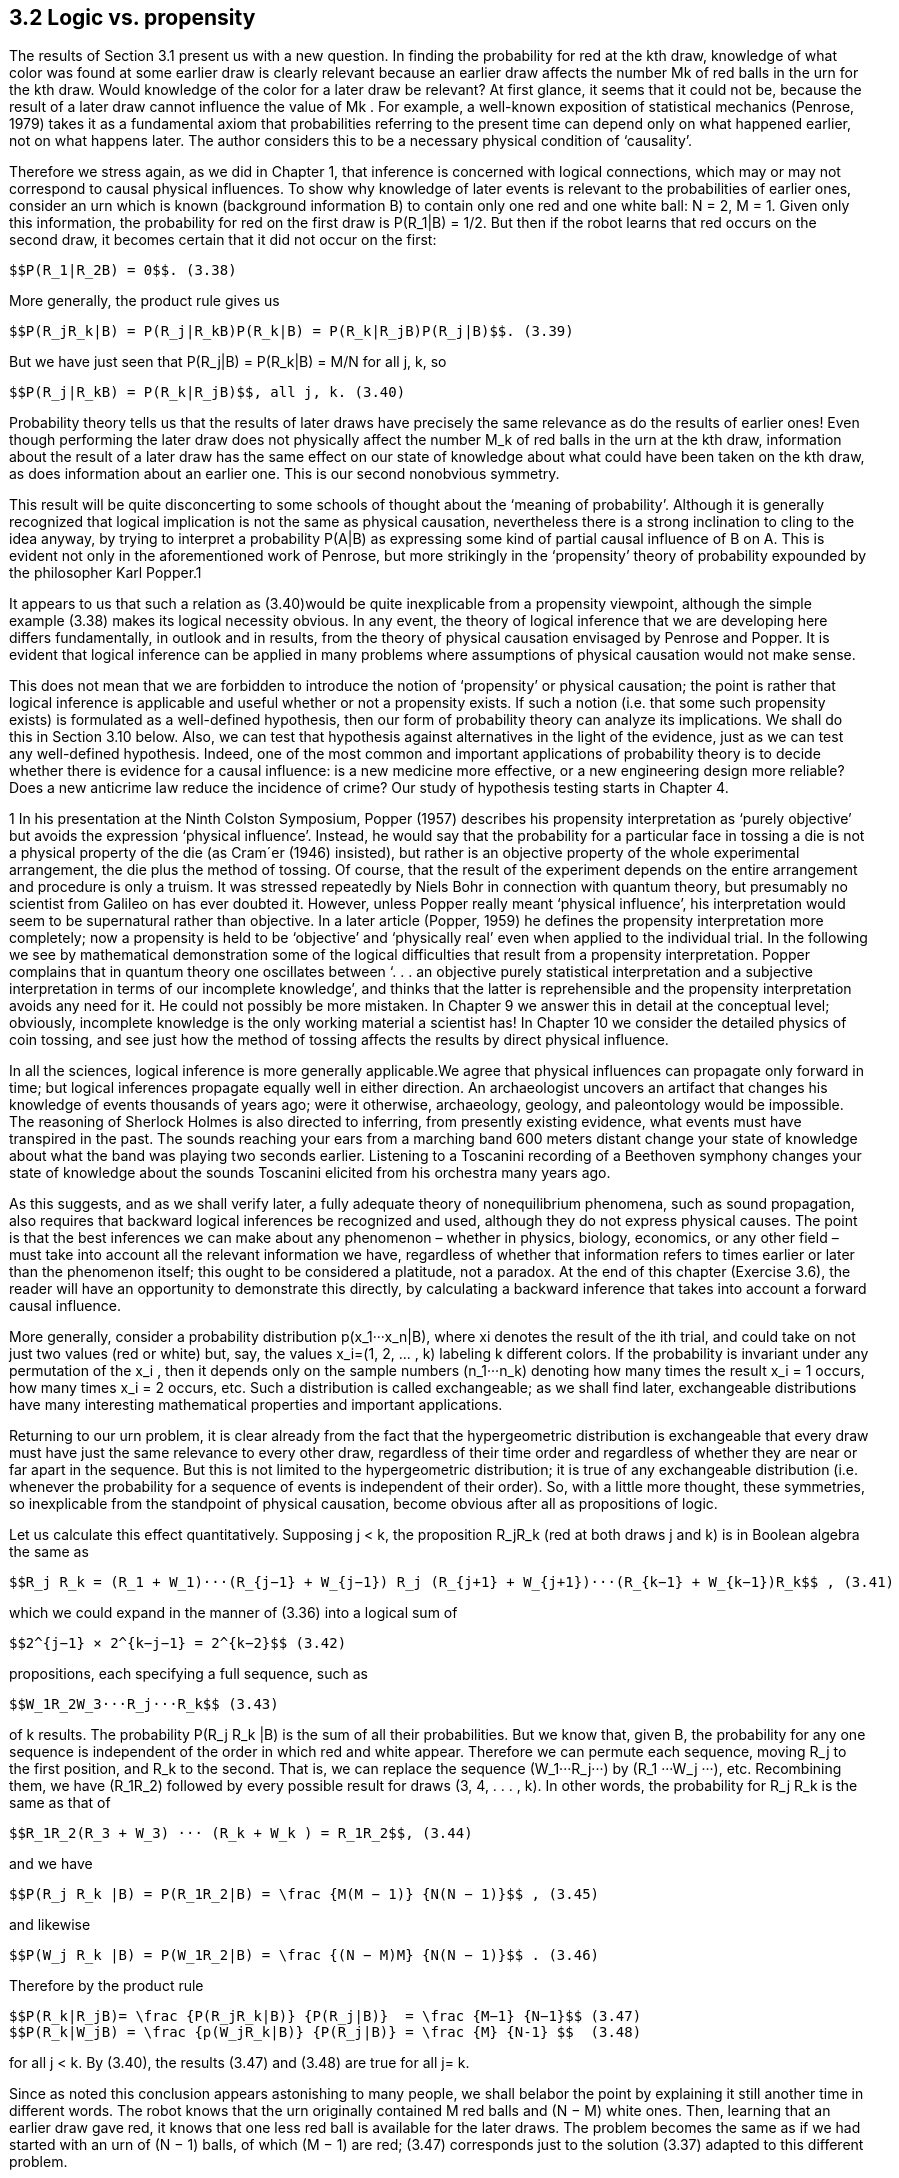 == 3.2 Logic vs. propensity

The results of Section 3.1 present us with a new question. In finding the probability for red at the kth draw, knowledge of what color was found at some earlier draw is clearly relevant because an earlier draw affects the number Mk of red balls in the urn for the kth draw. Would knowledge of the color for a later draw be relevant? At first glance, it seems that it could not be, because the result of a later draw cannot influence the value of Mk . For example, a well-known exposition of statistical mechanics (Penrose, 1979) takes it as a fundamental axiom that probabilities referring to the present time can depend only on what happened earlier, not on what happens later. The author considers this to be a necessary physical condition of ‘causality’.

Therefore we stress again, as we did in Chapter 1, that inference is concerned with logical connections, which may or may not correspond to causal physical influences. To show why knowledge of later events is relevant to the probabilities of earlier ones, consider an urn which is known (background information B) to contain only one red and one white ball: N = 2, M = 1. Given only this information, the probability for red on the first draw is $$P(R_1|B) = 1/2$$. But then if the robot learns that red occurs on the second draw, it becomes certain that it did not occur on the first:

 $$P(R_1|R_2B) = 0$$. (3.38)

More generally, the product rule gives us

 $$P(R_jR_k|B) = P(R_j|R_kB)P(R_k|B) = P(R_k|R_jB)P(R_j|B)$$. (3.39)

But we have just seen that $$P(R_j|B) = P(R_k|B) = M/N$$ for all j, k, so

 $$P(R_j|R_kB) = P(R_k|R_jB)$$, all j, k. (3.40)

Probability theory tells us that the results of later draws have precisely the same relevance as do the results of earlier ones! Even though performing the later draw does not physically affect the number $$M_k$$ of red balls in the urn at the kth draw, information about the result of a later draw has the same effect on our state of knowledge about what could have been taken on the kth draw, as does information about an earlier one. This is our second nonobvious symmetry.

This result will be quite disconcerting to some schools of thought about the ‘meaning of probability’. Although it is generally recognized that logical implication is not the same as physical causation, nevertheless there is a strong inclination to cling to the idea anyway, by trying to interpret a probability P(A|B) as expressing some kind of partial causal influence of B on A. This is evident not only in the aforementioned work of Penrose, but more strikingly in the ‘propensity’ theory of probability expounded by the philosopher Karl Popper.1

It appears to us that such a relation as (3.40)would be quite inexplicable from a propensity viewpoint, although the simple example (3.38) makes its logical necessity obvious. In any event, the theory of logical inference that we are developing here differs fundamentally, in outlook and in results, from the theory of physical causation envisaged by Penrose and Popper. It is evident that logical inference can be applied in many problems where assumptions of physical causation would not make sense.

This does not mean that we are forbidden to introduce the notion of ‘propensity’ or physical causation; the point is rather that logical inference is applicable and useful whether or not a propensity exists. If such a notion (i.e. that some such propensity exists) is formulated as a well-defined hypothesis, then our form of probability theory can analyze its implications. We shall do this in Section 3.10 below. Also, we can test that hypothesis against alternatives in the light of the evidence, just as we can test any well-defined hypothesis. Indeed, one of the most common and important applications of probability theory is to decide whether there is evidence for a causal influence: is a new medicine more effective, or a new engineering design more reliable? Does a new anticrime law reduce the incidence of crime? Our study of hypothesis testing starts in Chapter 4.

1 In his presentation at the Ninth Colston Symposium, Popper (1957) describes his propensity interpretation as ‘purely objective’ but avoids the expression ‘physical influence’. Instead, he would say that the probability for a particular face in tossing a die is not a physical property of the die (as Cram´er (1946) insisted), but rather is an objective property of the whole experimental arrangement, the die plus the method of tossing. Of course, that the result of the experiment depends on the entire arrangement and procedure is only a truism. It was stressed repeatedly by Niels Bohr in connection with quantum theory, but presumably no scientist from Galileo on has ever doubted it. However, unless Popper really meant ‘physical influence’, his interpretation would seem to be supernatural rather than objective. In a later article (Popper, 1959) he defines the propensity interpretation more completely; now a propensity is held to be ‘objective’ and ‘physically real’ even when applied to the individual trial. In the following we see by mathematical demonstration some of the logical difficulties that result from a propensity interpretation. Popper complains that in quantum theory one oscillates between ‘. . . an objective purely statistical interpretation and a subjective interpretation in terms of our incomplete knowledge’, and thinks that the latter is reprehensible and the propensity interpretation avoids any need for it. He could not possibly be more mistaken. In Chapter 9 we answer this in detail at the conceptual level; obviously, incomplete knowledge is the only working material a scientist has! In Chapter 10 we consider the detailed physics of coin tossing, and see just how the method of tossing affects the results by direct physical influence.

In all the sciences, logical inference is more generally applicable.We agree that physical influences can propagate only forward in time; but logical inferences propagate equally well in either direction. An archaeologist uncovers an artifact that changes his knowledge of events thousands of years ago; were it otherwise, archaeology, geology, and paleontology would be impossible. The reasoning of Sherlock Holmes is also directed to inferring, from presently existing evidence, what events must have transpired in the past. The sounds reaching your ears from a marching band 600 meters distant change your state of knowledge about what the band was playing two seconds earlier. Listening to a Toscanini recording of a Beethoven symphony changes your state of knowledge about the sounds Toscanini elicited from his orchestra many years ago.

As this suggests, and as we shall verify later, a fully adequate theory of nonequilibrium phenomena, such as sound propagation, also requires that backward logical inferences be recognized and used, although they do not express physical causes. The point is that the best inferences we can make about any phenomenon – whether in physics, biology, economics, or any other field – must take into account all the relevant information we have, regardless of whether that information refers to times earlier or later than the phenomenon itself; this ought to be considered a platitude, not a paradox. At the end of this chapter (Exercise 3.6), the reader will have an opportunity to demonstrate this directly, by calculating a backward inference that takes into account a forward causal influence.

More generally, consider a probability distribution $$p(x_1···x_n|B)$$, where xi denotes the result of the ith trial, and could take on not just two values (red or white) but, say, the values $$x_i=(1, 2, ... , k)$$ labeling k different colors. If the probability is invariant under any permutation of the $$x_i$$ , then it depends only on the sample numbers $$(n_1···n_k)$$ denoting how many times the result $$x_i = 1$$ occurs, how many times $$x_i = 2$$ occurs, etc. Such a distribution is called exchangeable; as we shall find later, exchangeable distributions have many interesting mathematical properties and important applications. 

Returning to our urn problem, it is clear already from the fact that the hypergeometric distribution is exchangeable that every draw must have just the same relevance to every other draw, regardless of their time order and regardless of whether they are near or far apart in the sequence. But this is not limited to the hypergeometric distribution; it is true of any exchangeable distribution (i.e. whenever the probability for a sequence of events is independent of their order). So, with a little more thought, these symmetries, so inexplicable from the standpoint of physical causation, become obvious after all as propositions of logic.

Let us calculate this effect quantitatively. Supposing j < k, the proposition $$R_jR_k$$ (red at both draws j and k) is in Boolean algebra the same as

 $$R_j R_k = (R_1 + W_1)···(R_{j−1} + W_{j−1}) R_j (R_{j+1} + W_{j+1})···(R_{k−1} + W_{k−1})R_k$$ , (3.41)

which we could expand in the manner of (3.36) into a logical sum of

 $$2^{j−1} × 2^{k−j−1} = 2^{k−2}$$ (3.42)

propositions, each specifying a full sequence, such as

 $$W_1R_2W_3···R_j···R_k$$ (3.43)

of k results. The probability $$P(R_j R_k |B)$$ is the sum of all their probabilities. But we know that, given B, the probability for any one sequence is independent of the order in which red and white appear. Therefore we can permute each sequence, moving $$R_j$$ to the first position, and $$R_k$$ to the second. That is, we can replace the sequence $$(W_1···R_j···)$$ by $$(R_1 ···W_j ···)$$, etc. Recombining them, we have $$(R_1R_2)$$ followed by every possible result for draws (3, 4, . . . , k). In other words, the probability for $$R_j R_k$$ is the same as that of

 $$R_1R_2(R_3 + W_3) ··· (R_k + W_k ) = R_1R_2$$, (3.44)

and we have

 $$P(R_j R_k |B) = P(R_1R_2|B) = \frac {M(M − 1)} {N(N − 1)}$$ , (3.45)

and likewise

 $$P(W_j R_k |B) = P(W_1R_2|B) = \frac {(N − M)M} {N(N − 1)}$$ . (3.46)

Therefore by the product rule

 $$P(R_k|R_jB)= \frac {P(R_jR_k|B)} {P(R_j|B)}  = \frac {M−1} {N−1}$$ (3.47) 
 $$P(R_k|W_jB) = \frac {p(W_jR_k|B)} {P(R_j|B)} = \frac {M} {N-1} $$  (3.48)

for all j < k. By (3.40), the results (3.47) and (3.48) are true for all j= k.

Since as noted this conclusion appears astonishing to many people, we shall belabor the point by explaining it still another time in different words. The robot knows that the urn originally contained M red balls and (N − M) white ones. Then, learning that an earlier draw gave red, it knows that one less red ball is available for the later draws. The problem becomes the same as if we had started with an urn of (N − 1) balls, of which (M − 1) are red; (3.47) corresponds just to the solution (3.37) adapted to this different problem.

But why is knowing the result of a later draw equally cogent? Because if the robot knows that red will be drawn at any later time, then in effect one of the red balls in the urn must be ‘set aside’ to make this possible. The number of red balls which could have been taken in earlier draws is reduced by one, as a result of having this information. The above example (3.38) is an extreme special case of this, where the conclusion is particularly obvious.
